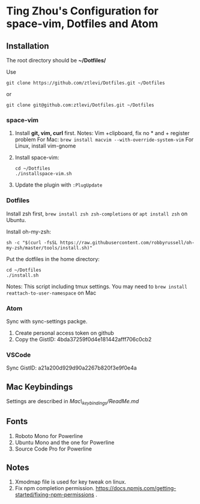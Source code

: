 * Ting Zhou's Configuration for space-vim, Dotfiles and Atom
  
** Installation

   The root directory should be *~/Dotfiles/*
   
   Use
   #+BEGIN_SRC shell
   git clone https://github.com/ztlevi/Dotfiles.git ~/Dotfiles
   #+END_SRC

   or

   #+BEGIN_SRC shell
   git clone git@github.com:ztlevi/Dotfiles.git ~/Dotfiles
   #+END_SRC

*** space-vim

    1. Install *git, vim, curl* first.
       Notes: Vim +clipboard, fix no * and + register problem
       For Mac: ~brew install macvim --with-override-system-vim~
       For Linux, install vim-gnome

    2. Install space-vim:
       #+BEGIN_SRC shell
        cd ~/Dotfiles
        ./installspace-vim.sh
       #+END_SRC
    3. Update the plugin with =:PlugUpdate=

*** Dotfiles

    Install zsh first, =brew install zsh zsh-completions= or =apt install zsh= on Ubuntu.

    Install oh-my-zsh:
    #+BEGIN_SRC shell
      sh -c "$(curl -fsSL https://raw.githubusercontent.com/robbyrussell/oh-my-zsh/master/tools/install.sh)"
    #+END_SRC
      
    Put the dotfiles in the home directory:
    #+BEGIN_SRC shell
      cd ~/Dotfiles
      ./install.sh
    #+END_SRC

    Notes: This script including tmux settings. You may need to ~brew install reattach-to-user-namespace~ on Mac
*** Atom
    Sync with sync-settings packge.

    1. Create personal access token on github
    2. Copy the GistID: 4bda37259f0d4e181442afff706c0cb2

*** VSCode
    Sync GistID: a21a200d929d90a2267b820f3e9f0e4a

** Mac Keybindings

   Settings are described in /Mac\_keybindings/ReadMe.md/

** Fonts

   1. Roboto Mono for Powerline
   2. Ubuntu Mono and the one for Powerline
   3. Source Code Pro for Powerline

** Notes

   1. Xmodmap file is used for key tweak on linux.
   2. Fix npm completion permission.
      https://docs.npmjs.com/getting-started/fixing-npm-permissions .
